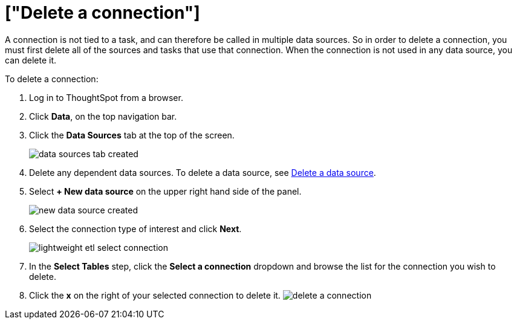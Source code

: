 = ["Delete a connection"]
:last_updated: 11/18/2019
:permalink: /:collection/:path.html
:sidebar: mydoc_sidebar
:summary: Learn how to delete a connection.

A connection is not tied to a task, and can therefore be called in multiple data sources.
So in order to delete a connection, you must first delete all of the sources and tasks that use that connection.
When the connection is not used in any data source, you can delete it.

To delete a connection:

. Log in to ThoughtSpot from a browser.
. Click *Data*, on the top navigation bar.
. Click the *Data Sources* tab at the top of the screen.
+
image::{{ site.baseurl }}/images/data_sources_tab_created.png[]

. Delete any dependent data sources.
To delete a data source, see link:delete-data-source.html#[Delete a data source].
. Select *+ New data source* on the upper right hand side of the panel.
+
image::{{ site.baseurl }}/images/new_data_source_created.png[]

. Select the connection type of interest and click *Next*.
+
image::{{ site.baseurl }}/images/lightweight_etl_select_connection.png[]

. In the *Select Tables* step, click the *Select a connection* dropdown and browse the list for the connection you wish to delete.
. Click the *x* on the right of your selected connection to delete it.
image:{{ site.baseurl }}/images/delete_a_connection.png[]
